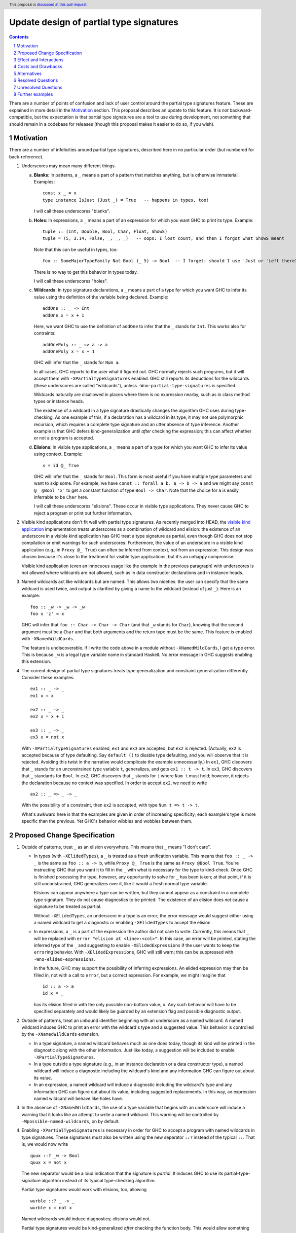 Update design of partial type signatures
========================================

.. proposal-number:: Leave blank. This will be filled in when the proposal is
                     accepted.
.. trac-ticket:: Leave blank. This will eventually be filled with the Trac
                 ticket number which will track the progress of the
                 implementation of the feature.
.. implemented:: Leave blank. This will be filled in with the first GHC version which
                 implements the described feature.
.. highlight:: haskell
.. header:: This proposal is `discussed at this pull request <https://github.com/ghc-proposals/ghc-proposals/pull/194>`_.
.. sectnum::
.. contents::

There are a number of points of confusion and lack of user control around the partial type signatures feature.
These are explained in more detail in the Motivation_ section. This proposal describes an update to this feature.
It is *not* backward-compatible, but the expectation is that partial type signatures are a tool to use during
development, not something that should remain in a codebase for releases (though this proposal makes it easier to
do so, if you wish).

Motivation
------------
There are a number of infelicities around partial type signatures, described here in no particular order (but
numbered for back-reference).

1. Underscores may mean many different things.

   a. **Blanks**: In patterns, a ``_`` means a part of a pattern that matches anything, but is otherwise immaterial. Examples::

        const x _ = x
        type instance IsJust (Just _) = True   -- happens in types, too!

      I will call these underscores "blanks".

   b. **Holes**: In expressions, a ``_`` means a part of an expression for which you want GHC to print its type. Example::

        tuple :: (Int, Double, Bool, Char, Float, ShowS)
        tuple = (5, 3.14, False, _, _, _)   -- oops: I lost count, and then I forgot what ShowS meant

      Note that this can be useful in types, too::

        foo :: SomeMajorTypeFamily Nat Bool (_ 5) -> Bool  -- I forget: should I use 'Just or 'Left there??

      There is no way to get this behavior in types today.

      I will call these underscores "holes".

   c. **Wildcards**: In type signature declarations, a ``_`` means a part of a type for which you want GHC to infer its value using
      the definition of the variable being declared. Example::

        addOne :: _ -> Int
        addOne x = x + 1

      Here, we want GHC to use the definition of ``addOne`` to infer that the ``_`` stands for ``Int``. This works
      also for contraints::

        addOnePoly :: _ => a -> a
        addOnePoly x = x + 1

      GHC will infer that the ``_`` stands for ``Num a``.

      In all cases, GHC reports to the user what it figured out. GHC normally rejects such programs, but it will
      accept them with ``-XPartialTypeSignatures`` enabled. GHC still reports its deductions for the wildcards
      (these underscores are called "wildcards"), unless ``-Wno-partial-type-signatures`` is specified.

      Wildcards naturally are disallowed in places where there is no expression nearby, such as in class method types
      or instance heads.

      The existence of a wildcard in a type signature drastically changes the algorithm GHC
      uses during type-checking. As one example of this, if a declaration has a wildcard in its type, it may
      not use polymorphic recursion, which requires a complete type signature and an utter absence of type inference.
      Another example is that GHC defers kind-generalization until *after* checking the expression; this can
      affect whether or not a program is accepted.

   d. **Elisions**: In visible type applications, a ``_`` means a part of a type for which you want GHC to infer its value using
      context. Example::

        x = id @_ True

      GHC will infer that the ``_`` stands for ``Bool``. This form is most useful if you have multiple type
      parameters and want to skip some. For example, we have ``const :: forall a b. a -> b -> a`` and we
      might say ``const @_ @Bool 'x'`` to get a constant function of type ``Bool -> Char``. Note that the
      choice for ``a`` is easily inferrable to be ``Char`` here.

      I will call these underscores "elisions". These occur in visible type applications. They never
      cause GHC to reject a program or print out further information.

.. _`visible kind application`: https://github.com/ghc-proposals/ghc-proposals/blob/master/proposals/0015-type-level-type-applications.rst
      
2. Visible kind applications don't fit well with partial type signatures. As recently merged into HEAD,
   the `visible kind application`_ implementation treats underscores as a combination of wildcard and elision:
   the existence of an underscore in a visible kind application has GHC treat a type signature as partial,
   even though GHC does not stop compilation or emit warnings for such underscores. Furthermore, the value
   of an underscore in a visible kind application (e.g., in ``Proxy @_ True``) can often be inferred from
   context, not from an expression. This design was chosen because it's close to the treatment for visible
   type applications, but it's an unhappy compromise.

   Visible kind application (even an innocuous usage like the example in the previous paragraph) with underscores is not allowed
   where wildcards are not allowed, such as in data constructor declarations and in instance heads.

3. Named wildcards act like wildcards but are named. This allows two niceties: the user can specify that
   the same wildcard is used twice, and output is clarified by giving a name to the wildcard (instead of
   just ``_``). Here is an example::

     foo :: _w -> _w -> _w
     foo x 'z' = x

   GHC will infer that ``foo :: Char -> Char -> Char`` (and that ``_w`` stands
   for ``Char``), knowing that the second argument must be a ``Char`` and that
   both arguments and the return type must be the same. This feature is
   enabled with ``-XNamedWildCards``.

   The feature is undiscoverable. If I write the code above in a module without ``-XNamedWildCards``, I get a type
   error. This is because ``_w`` is a legal type variable name in standard Haskell. No error message in GHC suggests enabling this
   extension.

4. The current design of partial type signatures treats type generalization and constraint generalization differently.
   Consider these examples::

     ex1 :: _ -> _
     ex1 x = x

     ex2 :: _ -> _
     ex2 x = x + 1

     ex3 :: _ -> _
     ex3 x = not x

   With ``-XPartialTypeSignatures`` enabled, ``ex1`` and ``ex3`` are accepted, but ``ex2`` is rejected. (Actually, ``ex2``
   is accepted because of type defaulting. Say ``default ()`` to disable type defaulting, and you will observe that it
   is rejected. Avoiding this twist in the narrative would complicate the example unnecessarily.) In ``ex1``, GHC discovers
   that ``_`` stands for an unconstrained type variable ``t``, generalizes, and gets ``ex1 :: t -> t``. In ``ex3``, GHC
   discovers that ``_`` standards for ``Bool``. In ``ex2``, GHC discovers that ``_`` stands for ``t`` where ``Num t`` must
   hold; however, it rejects the declaration because no context was specified. In order to accept ``ex2``, we need to
   write ::

     ex2 :: _ => _ -> _

   With the possibility of a constraint, then ``ex2`` is accepted, with type ``Num t => t -> t``.

   What's awkward here is that the examples are given in order of increasing specificity; each example's type is more
   specific than the previous. Yet GHC's behavior wibbles and wobbles between them.

Proposed Change Specification
-----------------------------

1. Outside of patterns, treat ``_`` as an elision everywhere. This means that ``_`` means "I don't care".

   - In types (with ``-XElidedTypes``), a ``_`` is treated as a fresh unification variable. This means that ``foo :: _ -> _`` is the same as
     ``foo :: a -> b``, while ``Proxy @_ True`` is the same as ``Proxy @Bool True``. You're instructing GHC that
     you want it to fill in the ``_`` with what is necessary for the type to kind-check. Once GHC is finished processing
     the type, however, any opportunity to solve for ``_`` has been taken; at that point, if it is still unconstrained,
     GHC generalizes over it, like it would a fresh normal type variable.

     Elisions can appear anywhere a type can be written, but they cannot
     appear as a constraint in a complete type signature. They do not cause
     diagnostics to be printed. The existence of an elision does *not* cause a
     signature to be treated as partial.

     Without ``-XElidedTypes``, an underscore in a type is an error; the error message would suggest
     either using a named wildcard to get a diagnostic or enabling ``-XElidedTypes`` to accept the
     elision.

   - In expressions, a ``_`` is a part of the expression the author did not care to write. Currently, this means
     that ``_`` will be replaced with ``error "elision at <line>:<col>"``. In this case, an error will be printed,
     stating the inferred type of the ``_`` and suggesting to enable ``-XElidedExpressions`` if the user
     wants to keep the ``error``\ing behavior. With ``-XElidedExpressions``, GHC will still warn; this can
     be suppressed with ``-Wno-elided-expressions``.

     In the future, GHC may support the possibility of inferring expressions. An elided expression may then
     be filled in, not with a call to ``error``, but a correct expression. For example, we might imagine
     that ::

       id :: a -> a
       id x = _

     has its elision filled in with the only possible non-bottom value, ``x``. Any such behavior will
     have to be specified separately and would likely be guarded by an extension flag and possible diagnostic
     output.

2. Outside of patterns, treat an unbound identifier beginning with an underscore as a named wildcard. A named wildcard
   induces GHC to print an error with the wildcard's type and a suggested value. This behavior is
   controlled by the ``-XNamedWildCards`` extension.

   - In a type signature, a named wildcard behaves much as one does today, though its kind will be printed
     in the diagnostic along with the other information. Just like today, a suggestion will be included
     to enable ``-XPartialTypeSignatures``.

   - In a type outside a type signature (e.g., in an instance declaration or a data constructor type),
     a named wildcard will induce a diagnostic including the wildcard's kind and any information GHC
     can figure out about its value.

   - In an expression, a named wildcard will induce a diagnostic including the
     wildcard's type and any information GHC can figure out about its value,
     including suggested replacements. In this way, an expression named
     wildcard will behave like holes have.

3. In the absence of ``-XNamedWildCards``, the use of a type variable that begins with an underscore will induce a warning
   that it looks like an attempt to write a named wildcard. This warning will be
   controlled by ``-Wpossible-named-wildcards``, on by default.
     
4. Enabling ``-XPartialTypeSignatures`` is necessary in order for GHC to accept a program with
   named wildcards in type signatures. These signatures must also be written using the new
   separator ``::?`` instead of the typical ``::``. That is, we would now write ::

     quux ::? _w -> Bool
     quux x = not x

   The new separator would be a loud indication that the signature is *partial*. It induces GHC
   to use its partial-type-signature algorithm instead of its typical type-checking algorithm.

   Partial type signatures would work with elisions, too, allowing ::

     wurble ::? _ -> _
     wurble x = not x

   Named wildcards would induce diagnostics; elisions would not.

   Partial type signatures would be kind-generalized *after* checking the function body. This would
   allow something like the following to be accepted::

     silly ::? Proxy a -> ()
     silly (_ :: Proxy @Bool _) = ()

   Note that the expression would be more specific than its type signature, if we kind-generalized
   the signature *before* processing the expression.

   This example is further explained below_.

   Partial type signatures forbid polymorphic recursion, as they do today.

5. Partial type signatures would generalize fresh variables only when an *extra-variables* wildcard
   is in the type. That is, the last item in the list of variables after the word ``forall`` can
   now be an elision ``_`` or a named wildcard ``_w`` (but only in a partial type signature).
   In either case, this means that GHC can
   generalize over more variables than have been written in the type signature. As usual, an elision
   produces no diagnostic, while a named wildcard does. Here are two examples::

     ex4 ::? _w -> _w
     ex4 x = x

     ex5 ::? forall _. _w -> _w
     ex5 x = x

   Here, ``ex4`` is rejected, because we do not know what type ``x`` should have and we cannot
   generalize. On the other hand ``ex5`` is accepted. The extension ``-XPartialTypeSignatures``
   would have to be enabled, but there would otherwise be no diagnostic.

   The use of an extra-variables wildcard anywhere other than a top-level ``forall`` in a
   partial type signature is disallowed, must like the extra-constraints wildcard previously.

   Note that any ordinary type variables mentioned in a type are generalized as usual. Thus, ::

     ex6 ::? _w -> a
     ex6 x = x

   is accepted, as the ``a`` is already a quantified type variable. On the other hand, ::

     ex7 ::? _w -> a -> a
     ex7 _ x = x

   is rejected, as we have no type for the first argument of ``ex7``.

Here is a summary:

+----------------------------+------------------------+----------------------------+
|                            |elision                 |named wildcard (assume      |
|                            |                        |``-XNamedWildCards``)       |
+----------------------------+------------------------+----------------------------+
|in complete type signature  |GHC uses unification to |GHC treats the signature as |
|                            |fill in elision; no     |if it were partial, if      |
|                            |diagnostic. If          |possible. GHC uses the      |
|                            |unification does not    |definition of the identifier|
|                            |find a value for the    |to solve for the wildcard.  |
|                            |elision, generalize.    |The diagnostic prints both  |
|                            |Needs ``-XElidedTypes``.|the value GHC has discovered|
|                            |                        |for the wildcard and its    |
|                            |                        |kind. Compilation is aborted|
|                            |                        |always.                     |
|                            |                        |                            |
|                            |                        |                            |
|                            |                        |                            |
+----------------------------+------------------------+----------------------------+
|in partial type signature   |same as above, but      |same as above, but          |
|(assume                     |information from the    |compilation is not          |
|``-XPartialTypeSignatures``)|definition can be taken |aborted (i.e., the          |
|                            |into account            |diagnostic is a warning)    |
+----------------------------+------------------------+----------------------------+
|in a visible type           |same as above, but no   |same behavior as an elision,|
|application                 |generalization. If      |but printing a diagnostic.  |
|                            |GHC is unable to        |The diagnostic is an error  |
|                            |figure out what an      |without                     |
|                            |elision should be,      |``-XPartialTypeSignatures`` |
|                            |use ``Any``.            |and is a warning with the   |
|                            |                        |extension                   |
+----------------------------+------------------------+----------------------------+
|in another type (e.g., data |same as in a complete   |Not allowed; issue an error |
|constructor signature,      |type signature          |with the kind of the        |
|instance head, etc.)        |                        |wildcard and any information|
|                            |                        |GHC can figure out about the|
|                            |                        |content of the wildcard.    |
|                            |                        |                            |
|                            |                        |                            |
+----------------------------+------------------------+----------------------------+
|in an expression            |GHC replaces the        |Same behavior as today's    |
|                            |underscore with ``error |holes: a diagnostic is      |
|                            |"elision at             |printed with the hole's type|
|                            |<line>:<col>"``. No     |and suggestions for what it |
|                            |diagnostic is printed.  |might be filled in with.    |
|                            |Needs                   |This behavior dies **not**  |
|                            |``-XElidedExpressions``.|require an extension.       |
|                            |In the future, perhaps  |                            |
|                            |GHC can be cleverer (for|                            |
|                            |example: ``f :: a -> a; |                            |
|                            |f = _``.                |                            |
+----------------------------+------------------------+----------------------------+
						  

Effect and Interactions
-----------------------
* The new design combines the roles of holes and wildcards in the Motivation_. This means that
  we have only 3 uses of underscores to consider.

* The new design allows the user to control whether they want an elision or a named wildcard, using
  a convenient naming convention.

* This proposal removes the existence of anonymous wildcards.

* The new design gives users fine control over generalization, through the use of ``::?`` to
  suppress kind generalization and the use of ``forall a b c _.`` to explicitly enable type
  generalization.

* Visible kind application now fits in nicely. Users can control whether they want elisions
  or wildcards.

* Partial type signatures have become louder, through the addition of ``::?``. This makes it
  more sensible to keep partial type signatures in released code. The new syntax also
  allows users to write elisions in type signatures without causing the signature to
  become partial.

* Wildcards might look like definitions in lens-heavy code; that is, a misspelled ``_field``
  would now be a wildcard. I don't think the ensuing error message would pose a challenge
  to a programmer in figuring out what happened. We can continue to suggest possible misspellings
  in such error messages.

* The specification above describes behavior outside of patterns. No change is made to
  the way patterns behave. Note that type signatures in patterns are not patterns.
  
Costs and Drawbacks
-------------------
* Partial type signatures have proved hard to implement and with many corner cases. The new
  design seems no simpler nor more complicated than the current, but it will take a fair amount
  of work to re-engineer.

* The new design does not adequately treat patterns. It is conceivable that a user would want
  a wildcard (with diagnostic information) in a pattern, and this is no more achievable with this
  proposal than it was previously.

* This proposal is not backward compatible. However, migration would be straightforward, and I
  do not expect much released code to be using partial type signatures.

* This proposal warns on the Haskell98 program ::

    id :: _w -> _w
    id x = x

  Thus, this standards-conforming program would now cause GHC to bleat (but still accept,
  with its original meaning).
  
* This proposal introduces new, wild syntax ``::?``. With two far-flung exceptions, this new
  syntax does not replace any existing syntax, as ``::?`` cannot be the name of a function: it
  starts with a ``:`` and is thus data-constructor-like. Thus, a line like ``x ::? ty`` cannot
  be mistaken for a top-level Template Haskell declaration splice, as it would have the wrong
  type.

  Exception 1: It is conceivable to define a pattern synonym named ``::?`` that would have the
  right type to be a top-level Template Haskell declaration splice.

  Exception 2: It is conceivable to have ``::?`` as a data constructor pattern-matched against
  as the left-hand argument to another infix operator::

    data PleaseDon't a b = a ::? b
    a ::? b /\ _ = (a, b)

  In theory, this is disambiguated by the ``=`` (or guard, I suppose), but it would be hard
  to parse.

* It's unclear how to generalize this syntax to places without a ``::`` marker. For example,
  perhaps we want to allow wildcards in the context of an instance declaration, asking GHC
  to infer the context. There would be no obvious syntactic generalization to that scenario.

Alternatives
------------
* Instead of having ``::?``, we could have ``:: {-# PARTIAL #-}`` or similar. A quick grep
  of all of Hackage (as it was last summer) finds no usage, at all, of the lexeme ``::?``.
  We could also keep both. This would allow us to label types as ``{-# PARTIAL #-}`` even
  when there is no ``::`` nearby.

* I would welcome new syntax dealing with patterns in this framework.

* Though specification parts (1), (2), and (3) are tightly linked, the others are not, and could be
  usefully removed from this proposal while not losing other parts.

* Though there is no burning fire here (and thus "do nothing" isn't
  unreasonable), the design of visible kind application is really quite
  awkward. If we choose to walk away from this more comprehensive proposal, it
  would be great to have a concrete design for underscores in visible kind
  application, at least.

Resolved Questions
------------------
* Q: "Aha! So what you really mean is that ``_`` is univeral in complete type signatures
  and existential in partial ones."

  A: Not quite. If we have ``data Prox k (a :: k)``, then ``f :: Prox _ True`` is perfectly
  fine; GHC would discover that ``_`` stands for ``Bool``. This is *not* universal quantification.
  The elision is just a spot about which we don't care, and want GHC to do its best.
  In ``g ::? forall _. _ -> _; g x = x``, we actually generalize over the elision, so it's not
  exactly existential quantification. (Without the ``forall _``, it would be.)

Unresolved Questions
--------------------
* Is this really the best syntax? I am uncomfortable at stealing both underscored-idenfitiers and ``::?``.
  How painful is it to do so?

* Is this design too elaborate? I have a tendency to build elaborate but expressive edifices. Perhaps
  there is a sweet spot closer to the ground here.
  
Further examples
----------------

.. _below:
  

* Let's dive deeper into this example::

    silly ::? Proxy a -> ()
    silly (_ :: Proxy @Bool _) = ()

  Actually, let's first consider something very closely related::

    sillier :: Proxy a -> ()
    sillier (_ :: Proxy @Bool _) = ()

  This definition of ``sillier`` is rejected. That's because GHC processes its type signature in isolation.
  GHC sees that we wish to quantify over ``a``. After kind-checking, the kind of ``a`` is utterly unconstrained.
  Thus, GHC infers ``sillier :: forall {k} (a :: k). Proxy @k a -> ()``. All of this has happened *without*
  looking at the definition of ``sillier``. When GHC does look at that definition, it is rejected, as
  the argument to ``sillier`` has type ``Proxy @k a``, not ``Proxy @Bool a``. This is the kind-level
  equivalent of something like ::

    silliest :: a -> a
    silliest True = False

  In both ``sillier`` and ``silliest``, the type signature is *more general* than the definition. It's
  just that ``sillier`` is harder to see that.

  Returning to ``silly``, with the partial type signature marker ``::?``, GHC will *not* kind-generalize
  the type. It will effectively infer ``silly ::? forall (a :: _k). Proxy @_k a -> ()``, where ``_k``
  behaves like a named wildcard. (I say "behaves like" because named wildcards become unification variables
  internally; in this case, the kind of ``a`` really would just be a unification variable.) Now, when
  checking the definition of ``silly``, GHC is free to discover that ``_k`` should be ``Bool``, and all is
  well.

  Note that I did *not* mean to write ``silly ::? Proxy _a -> ()``. I want ``a`` to be a skolem here. It's
  ``a``\s *kind* that I want not to be a skolem.

  Thus, ``silly`` is silly only because it is contrived, not because it is wrong.

* Here are some examples around the use of elisions:

  1. ::

       f :: _ -> _

     This would mean the same as ``f :: a -> b``.

  2. ::

       f :: forall a. a -> _

     This would mean the same as ``f :: forall a. forall b. a -> b`` (the second ``forall`` prevents
     ``b`` from being in scope in the defined term). I'm sure you now ask: "Why the unrequested
     generalization?" Because this is a complete type signature, not a partial one. The new
     generalization behavior affects only *partial* type signatures. So, ::

       f ::? forall a. a -> _

     would use the definition for ``f`` to determine the result type, but that type could not
     mention a type variable other than ``a`` (assuming we're at top-level).

  3. ::

       f :: forall a _. a -> _

     This is rejected, as it contains an extra-variables wildcard in a non-partial type signature.
